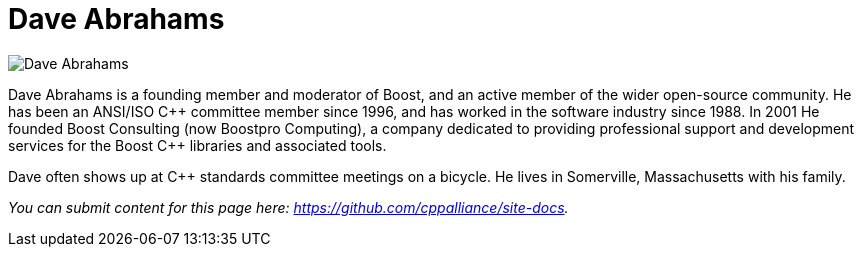 ////
Copyright (c) 2024 The C++ Alliance, Inc. (https://cppalliance.org)

Distributed under the Boost Software License, Version 1.0. (See accompanying
file LICENSE_1_0.txt or copy at http://www.boost.org/LICENSE_1_0.txt)

Official repository: https://github.com/boostorg/website-v2-docs
////
= Dave Abrahams

image::../images/dave_abrahams.jpg[Dave Abrahams]

Dave Abrahams is a founding member and moderator of Boost, and an active member of the wider open-source community. He has been an ANSI/ISO C\++ committee member since 1996, and has worked in the software industry since 1988. In 2001 He founded Boost Consulting (now Boostpro Computing), a company dedicated to providing professional support and development services for the Boost C++ libraries and associated tools.

Dave often shows up at C++ standards committee meetings on a bicycle. He lives in Somerville, Massachusetts with his family.

_You can submit content for this page here: https://github.com/cppalliance/site-docs._